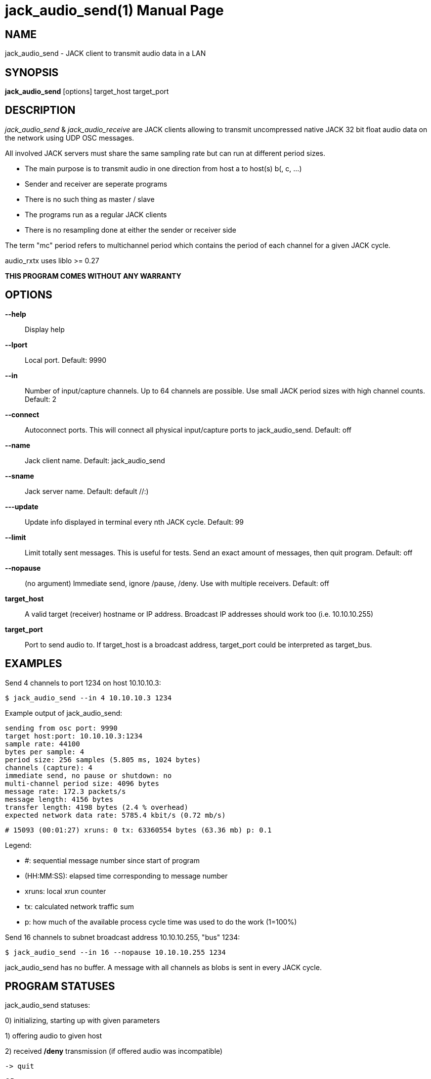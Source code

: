 jack_audio_send(1)
=================
:doctype: manpage

NAME
----
jack_audio_send - JACK client to transmit audio data in a LAN

SYNOPSIS
--------
*jack_audio_send* [options] target_host target_port

DESCRIPTION
-----------
'jack_audio_send' & 'jack_audio_receive' are JACK clients
allowing to transmit uncompressed native JACK 32 bit float 
audio data on the network using UDP OSC messages.

All involved JACK servers must share the same 
sampling rate but can run at different period sizes.

- The main purpose is to transmit audio in one direction from host a to host(s) b(, c, ...)
- Sender and receiver are seperate programs
- There is no such thing as master / slave
- The programs run as a regular JACK clients
- There is no resampling done at either the sender or receiver side

The term "mc" period refers to multichannel period which contains the period of each 
channel for a given JACK cycle.

audio_rxtx uses liblo >= 0.27

*THIS PROGRAM COMES WITHOUT ANY WARRANTY*


OPTIONS
-------
*--help*::
	Display help

*--lport*::
	Local port. Default: 9990

*--in*::
	Number of input/capture channels.
	Up to 64 channels are possible. Use small JACK period sizes with high channel counts.
	Default: 2

*--connect*::
	Autoconnect ports.
	This will connect all physical input/capture ports to jack_audio_send.
	Default: off

*--name*::
	Jack client name.
	Default: jack_audio_send

*--sname*::
	Jack server name.
	Default: default //:)

*---update*::
	Update info displayed in terminal every nth JACK cycle.
	Default: 99

*--limit*::
	Limit totally sent messages.
	This is useful for tests. Send an exact amount of messages, then quit program.
	Default: off

*--nopause*:: (no argument)
	Immediate send, ignore /pause, /deny.
	Use with multiple receivers.
	Default: off

*target_host*::
	A valid target (receiver) hostname or IP address.
	Broadcast IP addresses should work too (i.e. 10.10.10.255)

*target_port*::
	Port to send audio to.
	If target_host is a broadcast address, target_port could be interpreted as target_bus.

EXAMPLES
--------

Send 4 channels to port 1234 on host 10.10.10.3:

	$ jack_audio_send --in 4 10.10.10.3 1234

Example output of jack_audio_send:

	sending from osc port: 9990
	target host:port: 10.10.10.3:1234
	sample rate: 44100
	bytes per sample: 4
	period size: 256 samples (5.805 ms, 1024 bytes)
	channels (capture): 4
	immediate send, no pause or shutdown: no
	multi-channel period size: 4096 bytes
	message rate: 172.3 packets/s
	message length: 4156 bytes
	transfer length: 4198 bytes (2.4 % overhead)
	expected network data rate: 5785.4 kbit/s (0.72 mb/s)

	# 15093 (00:01:27) xruns: 0 tx: 63360554 bytes (63.36 mb) p: 0.1

Legend:

- #: sequential message number since start of program
- (HH:MM:SS): elapsed time corresponding to message number
- xruns: local xrun counter
- tx: calculated network traffic sum
- p: how much of the available process cycle time was used to do the work (1=100%)


Send 16 channels to subnet broadcast address 10.10.10.255, "bus" 1234:

	$ jack_audio_send --in 16 --nopause 10.10.10.255 1234

jack_audio_send has no buffer. A message with all channels as blobs is sent in every JACK cycle.


PROGRAM STATUSES
----------------

jack_audio_send statuses:

0) initializing, starting up with given parameters

1) offering audio to given host

2) received */deny* transmission (if offered audio was incompatible)

	-> quit

OR

3) received */accept* transmission (if offered audio was compatible)

4) sending */audio* to receiver (one message = one multi-channel period)

5) received */pause* transmission 

	-> offering again


jack_audio_send statuses with option *--nopause*:

0) initializing, starting up with given parameters

1) sending */audio* to receiver (one message = one multi-channel period)


OSC FORMAT
----------

The OSC messages that are sent by jack_audio_send are defined as follows:

*/offer fiiiifh*

	1) f: audio rx/tx format version
	2) i: sampling rate
	3) i: bytes per sample
	4) i: period size
	5) i: channel count
	6) f: expected network data rate
	7) h: send / request counter

*/audio hhtib**

	1) h: message number
	2) h: xrun counter
	3) t: timetag (seconds since Jan 1st 1900 in the UTC, fraction 1/2^32nds of a second)
	4) i: sampling rate
	5) b: blob of channel 1 (period size * bytes per sample) bytes long
	...
	68) b: up to 64 channels

All properties refer to the sending host.

The OSC messages that are understood by jack_audio_send are defined as follows:

- */accept*
- */deny fi*
- */pause*

Please also see manpage of jack_audio_receive.
The liblo tool programs 'oscdump' and 'oscsend' should also be mentioned here.

/////////
- */trip itt*
/////////

RESOURCES
---------
Github: <https://github.com/7890/jack_tools>

BUGS
----
Please report any bugs as issues to the github repository. Patches and pull requests are welcome.

SEE ALSO
--------
*jack_audio_receive*(1) *jackd*(1) *jack_netsource*(1) *jacktrip*(1)

AUTHORS
-------
Thomas Brand <tom@trellis.ch>

COPYING
-------
Copyright \(C) 2013 - 2014 Thomas Brand. Free use of this software is
granted under the terms of the GNU General Public License (GPL).
